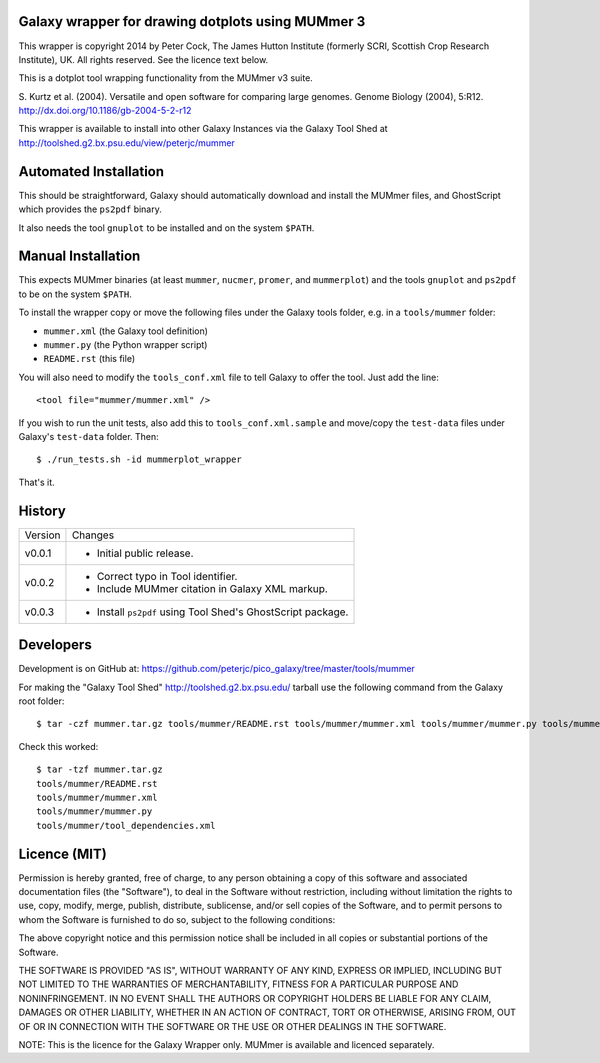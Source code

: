Galaxy wrapper for drawing dotplots using MUMmer 3
==================================================

This wrapper is copyright 2014 by Peter Cock, The James Hutton Institute
(formerly SCRI, Scottish Crop Research Institute), UK. All rights reserved.
See the licence text below.

This is a dotplot tool wrapping functionality from the MUMmer v3 suite.

S. Kurtz et al. (2004).
Versatile and open software for comparing large genomes.
Genome Biology (2004), 5:R12.
http://dx.doi.org/10.1186/gb-2004-5-2-r12

This wrapper is available to install into other Galaxy Instances via the Galaxy
Tool Shed at http://toolshed.g2.bx.psu.edu/view/peterjc/mummer

Automated Installation
======================

This should be straightforward, Galaxy should automatically download and install
the MUMmer files, and GhostScript which provides the ``ps2pdf`` binary.

It also needs the tool ``gnuplot`` to be installed and on the system ``$PATH``.


Manual Installation
===================

This expects MUMmer binaries (at least ``mummer``, ``nucmer``, ``promer``, and
``mummerplot``) and the tools ``gnuplot`` and ``ps2pdf`` to be on the system
``$PATH``.

To install the wrapper copy or move the following files under the Galaxy tools
folder, e.g. in a ``tools/mummer`` folder:

* ``mummer.xml`` (the Galaxy tool definition)
* ``mummer.py`` (the Python wrapper script)
* ``README.rst`` (this file)

You will also need to modify the ``tools_conf.xml`` file to tell Galaxy to offer the
tool. Just add the line::

  <tool file="mummer/mummer.xml" />

If you wish to run the unit tests, also add this to ``tools_conf.xml.sample``
and move/copy the ``test-data`` files under Galaxy's ``test-data`` folder. Then::

    $ ./run_tests.sh -id mummerplot_wrapper

That's it.


History
=======

======= ======================================================================
Version Changes
------- ----------------------------------------------------------------------
v0.0.1  - Initial public release.
v0.0.2  - Correct typo in Tool identifier.
        - Include MUMmer citation in Galaxy XML markup.
v0.0.3  - Install ``ps2pdf`` using Tool Shed's GhostScript package.
======= ======================================================================


Developers
==========

Development is on GitHub at:
https://github.com/peterjc/pico_galaxy/tree/master/tools/mummer

For making the "Galaxy Tool Shed" http://toolshed.g2.bx.psu.edu/ tarball use
the following command from the Galaxy root folder::

    $ tar -czf mummer.tar.gz tools/mummer/README.rst tools/mummer/mummer.xml tools/mummer/mummer.py tools/mummer/tool_dependencies.xml

Check this worked::

    $ tar -tzf mummer.tar.gz
    tools/mummer/README.rst
    tools/mummer/mummer.xml
    tools/mummer/mummer.py
    tools/mummer/tool_dependencies.xml


Licence (MIT)
=============

Permission is hereby granted, free of charge, to any person obtaining a copy
of this software and associated documentation files (the "Software"), to deal
in the Software without restriction, including without limitation the rights
to use, copy, modify, merge, publish, distribute, sublicense, and/or sell
copies of the Software, and to permit persons to whom the Software is
furnished to do so, subject to the following conditions:

The above copyright notice and this permission notice shall be included in
all copies or substantial portions of the Software.

THE SOFTWARE IS PROVIDED "AS IS", WITHOUT WARRANTY OF ANY KIND, EXPRESS OR
IMPLIED, INCLUDING BUT NOT LIMITED TO THE WARRANTIES OF MERCHANTABILITY,
FITNESS FOR A PARTICULAR PURPOSE AND NONINFRINGEMENT. IN NO EVENT SHALL THE
AUTHORS OR COPYRIGHT HOLDERS BE LIABLE FOR ANY CLAIM, DAMAGES OR OTHER
LIABILITY, WHETHER IN AN ACTION OF CONTRACT, TORT OR OTHERWISE, ARISING FROM,
OUT OF OR IN CONNECTION WITH THE SOFTWARE OR THE USE OR OTHER DEALINGS IN
THE SOFTWARE.

NOTE: This is the licence for the Galaxy Wrapper only.
MUMmer is available and licenced separately.

